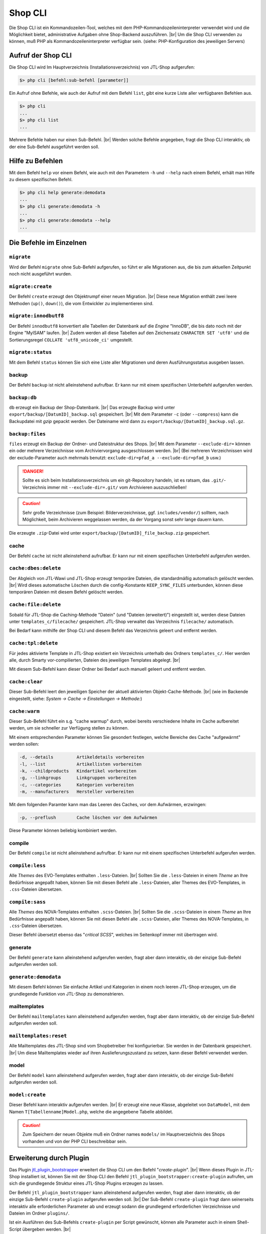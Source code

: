 Shop CLI
========

.. |br| raw:: html

    <br />


Die Shop CLI ist ein Kommandozeilen-Tool, welches mit dem PHP-Kommandozeileninterpreter
verwendet wird und die Möglichkeit bietet, administrative Aufgaben ohne Shop-Backend
auszuführen. |br|
Um die Shop CLI verwenden zu können, muß PHP als Kommandozeileninterpreter verfügbar sein.
(siehe: PHP-Konfiguration des jeweiligen Servers)


Aufruf der Shop CLI
-------------------

Die Shop CLI wird Im Hauptverzeichnis (Installationsverzeichnis) von JTL-Shop aufgerufen:

.. code-block:: text

    $> php cli [befehl:sub-befehl [parameter]]

Ein Aufruf ohne Befehle, wie auch der Aufruf mit dem Befehl ``list``, gibt eine kurze
Liste aller verfügbaren Befehlen aus.

.. code-block:: text

    $> php cli
    ...
    $> php cli list
    ...

Mehrere Befehle haben nur einen Sub-Befehl. |br|
Werden solche Befehle angegeben, fragt die Shop CLI interaktiv, ob der eine Sub-Befehl ausgeführt werden soll.


Hilfe zu Befehlen
-----------------

Mit dem Befehl ``help`` vor einem Befehl, wie auch mit den Parametern ``-h`` und ``--help`` nach
einem Befehl, erhält man Hilfe zu diesem spezifischen Befehl.

.. code-block:: text

    $> php cli help generate:demodata
    ...
    $> php cli generate:demodata -h
    ...
    $> php cli generate:demodata --help
    ...


Die Befehle im Einzelnen
------------------------

``migrate``
...........

Wird der Befehl ``migrate`` ohne Sub-Befehl aufgerufen, so führt er alle Migrationen aus,
die bis zum aktuellen Zeitpunkt noch nicht ausgeführt wurden.

``migrate:create``
..................

Der Befehl ``create`` erzeugt den Objektrumpf einer neuen Migration. |br|
Diese neue Migration enthält zwei leere Methoden (``up()``, ``down()``), die vom Entwickler zu implementieren sind.

``migrate:innodbutf8``
......................

Der Befehl ``innodbutf8`` konvertiert alle Tabellen der Datenbank auf die *Engine* "InnoDB", die bis dato noch mit
der Engine "MyISAM" laufen. |br|
Zudem werden all diese Tabellen auf den Zeichensatz ``CHARACTER SET 'utf8'`` und die Sortierungsregel
``COLLATE 'utf8_unicode_ci'`` umgestellt.

``migrate:status``
..................

Mit dem Befehl ``status`` können Sie sich eine Liste aller Migrationen und deren Ausführungsstatus ausgeben lassen.


backup
......

Der Befehl ``backup`` ist nicht alleinstehend aufrufbar. Er kann nur mit einem spezifischen Unterbefehl aufgerufen
werden.

``backup:db``
.............

``db`` erzeugt ein Backup der Shop-Datenbank. |br|
Das erzeugte Backup wird unter ``export/backup/[DatumID]_backup.sql`` gespeichert. |br|
Mit dem Parameter ``-c`` (oder ``--compress``) kann die Backupdatei mit *gzip* gepackt werden. Der Dateiname
wird dann zu ``export/backup/[DatumID]_backup.sql.gz``.

``backup:files``
................

``files`` erzeugt ein Backup der Ordner- und Dateistruktur des Shops. |br|
Mit dem Parameter ``--exclude-dir=`` können ein oder mehrere Verzeichnisse vom Archiviervorgang ausgeschlossen
werden. |br|
(Bei mehreren Verzeichnissen wird der exclude-Parameter
auch mehrmals benutzt: ``exclude-dir=pfad_a --exclude-dir=pfad_b`` usw.)

.. danger::

    Sollte es sich beim Installationsverzeichnis um ein git-Repository handeln, ist es ratsam,
    das ``.git/``-Verzeichnis immer mit ``--exclude-dir=.git/`` vom Archivieren auszuschließen!

.. caution::

    Sehr große Verzeichnisse (zum Beispiel: Bilderverzeichnisse, ggf. ``includes/vendor/``) solltem, nach Möglichkeit,
    beim Archivieren weggelassen werden, da der Vorgang sonst sehr lange dauern kann.

Die erzeugte ``.zip``-Datei wird unter ``export/backup/[DatumID]_file_backup.zip`` gespeichert.


cache
.....

Der Befehl ``cache`` ist nicht alleinstehend aufrufbar. Er kann nur mit einem spezifischen Unterbefehl aufgerufen
werden.

``cache:dbes:delete``
.....................

Der Abgleich von JTL-Wawi und JTL-Shop erzeugt temporäre Dateien, die standardmäßig automatisch gelöscht werden. |br|
Wird dieses automatische Löschen durch die config-Konstante ``KEEP_SYNC_FILES`` unterbunden, können diese temporären
Dateien mit diesem Befehl gelöscht werden.

``cache:file:delete``
.....................

Sobald für JTL-Shop die Caching-Methode "Datein" (und "Dateien (erweitert)") eingestellt ist, werden diese Dateien
unter ``templates_c/filecache/`` gespeichert. JTL-Shop verwaltet das Verzeichnis ``filecache/`` automatisch.

Bei Bedarf kann mithilfe der Shop CLI und diesem Befehl das Verzeichnis geleert und entfernt werden.

``cache:tpl:delete``
....................

Für jedes aktivierte Template in JTL-Shop existiert ein Verzeichnis unterhalb des Ordners ``templates_c/``. Hier
werden alle, durch Smarty vor-compilierten, Dateien des jeweiligen Templates abgelegt. |br|

Mit diesem Sub-Befehl kann dieser Ordner bei Bedarf auch manuell geleert und entfernt werden.

``cache:clear``
...............

Dieser Sub-Befehl leert den jeweiligen Speicher der aktuell aktivierten Objekt-Cache-Methode. |br|
(wie im Backende eingestellt, siehe: *System -> Cache -> Einstellungen -> Methode:*)

``cache:warm``
..............

Dieser Sub-Befehl führt ein s.g. "cache warmup" durch, wobei bereits verschiedene Inhalte im Cache aufbereitet werden,
um sie schneller zur Verfügung stellen zu können.

Mit einem entsprechenden Parameter können Sie gesondert festlegen, welche Bereiche des Cache "aufgewärmt"
werden sollen:

.. code-block:: text

    -d, --details         Artikeldetails vorbereiten
    -l, --list            Artikellisten vorbereiten
    -k, --childproducts   Kindartikel vorbereiten
    -g, --linkgroups      Linkgruppen vorbereiten
    -c, --categories      Kategorien vorbereiten
    -m, --manufacturers   Hersteller vorbereiten

Mit dem folgenden Paramter kann man das Leeren des Caches, vor dem Aufwärmen, erzwingen:

.. code-block:: text

    -p, --preflush        Cache löschen vor dem Aufwärmen

Diese Parameter können beliebig kombiniert werden.


compile
.......

Der Befehl ``compile`` ist nicht alleinstehend aufrufbar. Er kann nur mit einem spezifischen Unterbefehl aufgerufen
werden.

``compile:less``
................

Alle *Themes* des EVO-Templates enthalten ``.less``-Dateien. |br|
Sollten Sie die ``.less``-Dateien in einem *Theme* an Ihre Bedürfnisse angepaßt haben, können Sie mit diesen Befehl
alle ``.less``-Dateien, aller Themes des EVO-Templates, in ``.css``-Dateien übersetzen.

``compile:sass``
................

Alle *Themes* des NOVA-Templates enthalten ``.scss``-Dateien. |br|
Sollten Sie die ``.scss``-Dateien in einem *Theme* an Ihre Bedürfnisse angepaßt haben, können Sie mit diesen Befehl
alle ``.scss``-Dateien, aller Themes des NOVA-Templates, in ``.css``-Dateien übersetzen.

Dieser Befehl übersetzt ebenso das "*critical SCSS*", welches im Seitenkopf immer mit übertragen wird.


generate
........

Der Befehl ``generate`` kann alleinstehend aufgerufen werden, fragt aber dann interaktiv, ob der einzige
Sub-Befehl aufgerufen werden soll.

``generate:demodata``
.....................

Mit diesem Befehl können Sie einfache Artikel und Kategorien in einem noch leeren JTL-Shop erzeugen,
um die grundlegende Funktion von JTL-Shop zu demonstrieren.


mailtemplates
.............

Der Befehl ``mailtemplates`` kann alleinstehend aufgerufen werden, fragt aber dann interaktiv, ob der einzige
Sub-Befehl aufgerufen werden soll.

``mailtemplates:reset``
.......................

Alle Mailtemplates des JTL-Shop sind vom Shopbetreiber frei konfigurierbar. Sie werden in der Datenbank
gespeichert. |br|
Um diese Mailtemplates wieder auf ihren Auslieferungszustand zu setzen, kann dieser Befehl verwendet werden.


model
.....

Der Befehl ``model`` kann alleinstehend aufgerufen werden, fragt aber dann interaktiv, ob der einzige
Sub-Befehl aufgerufen werden soll.

``model:create``
................

Dieser Befehl kann interaktiv aufgerufen werden. |br|
Er erzeugt eine neue Klasse, abgeleitet von ``DataModel``, mit dem Namen ``T[Tabellenname]Model.php``,
welche die angegebene Tabelle abbildet.

.. caution::

    Zum Speichern der neuen Objekte muß ein Ordner names ``models/`` im Hauptverzeichnis des Shops vorhanden und von
    der PHP CLI beschreibbar sein.




Erweiterung durch Plugin
------------------------

Das Plugin `jtl_plugin_bootstrapper <https://gitlab.com/jtl-software/jtl-shop/plugins/jtl_plugin_bootstrapper>`_
erweitert die Shop CLI um den Befehl "*create-plugin*". |br|
Wenn dieses Plugin in JTL-Shop installiert ist, können Sie mit der Shop CLI den Befehl
``jtl_plugin_bootstrapper:create-plugin`` aufrufen, um sich die grundlegende Struktur eines JTL-Shop Plugins erzeugen
zu lassen.

Der Befehl ``jtl_plugin_bootstrapper`` kann alleinstehend aufgerufen werden, fragt aber dann interaktiv, ob der
einzige Sub-Befehl ``create-plugin`` aufgerufen werden soll. |br|
Der Sub-Befehl ``create-plugin`` fragt dann seinerseits interaktiv alle erforderlichen Parameter ab und erzeugt sodann
die grundlegend erforderlichen Verzeichnisse und Dateien im Ordner ``plugins/``.

Ist ein Ausführen des Sub-Befehls ``create-plugin`` per Script gewünscht, können alle Parameter
auch in einem Shell-Script übergeben werden. |br|

Beispiel:

.. code-block:: sh

    #!/bin/env bash

    PLUGIN_NAME='TestPlugin'                 # Name des Plugins
    PLUGIN_VERSION='1.0.0'                   # Version des Plugin (SemVer-konform)
    DESCRIPTION='Dies ist eine Test-Plugin'  # Beschreibungstext des Plugins
    AUTHOR='Max Mustermann'                  # Name des Authors
    URL='http://example.com'                 # URL, beispielsweise zur Homepage des Authors
    ID='test_plugin'                         # Plugin-ID (Plugin-Verzeichnisname und Shop-interne ID)
    FLUSH_TAGS='CACHING_GROUP_PRODUCT'       # Caching-Gruppen, die bei Installation gelöscht werden sollen (kommagetrennte Liste)
    MINSHOPVERSION='5.0.0'                   # minimale Shop-Version, in der das Plugin noch lauffähig ist (SemVer-konform)
    MAXSHOPVERSION='5.1.3'                   # maximale Shop-Version, in der das Plugin noch lauffähig ist (SemVer-konform)
    CREATE_MIGRATIONS='tplugin_table'        # Migrations zur Tabellerstellung erzeugen (kommagetrennte Liste)
    CREATE_MODELS='Yes'                      # Model erstellen, für neue Tabellen? (Yes/No)
    HOOKS='61,62'                            # Hooks, die genutzt werden sollen (kommagetrennt und numerisch)
    JS='main.js'                             # Javascript-Dateien, die erzeugt werden sollen (kommagetrennte Liste)
    CSS='main.css'                           # CSS-Dateien, die erzeugt werden sollen (kommagetrennte Liste)
    DELETE='Yes'                             # Soll das Plugin, bei Installation, eine alte Version ersetzen? (Yes/No)
    LINKS='test-plugin'                      # Frontend-Link-Name des Plugins (SEO-konformer, kommagetrennte Liste)
    SETTINGS='Textarea Test,Checkbox Test'   # Backend-Setting-Name (kommagetrennte Liste, muß mit Settings-Typ deckungsgleich sein)
    SETTINGSTYPES='textarea,checkbox'        # Typ des Backend-Settings (kommagetrennte Liste)


    php cli jtl_plugin_bootstrapper:create-plugin  \
      --name="${PLUGIN_NAME}"                      \
      --plugin-version="${PLUGIN_VERSION}"         \
      --description="${DESCRIPTION}"               \
      --author="${AUTHOR}"                         \
      --url="${URL}"                               \
      --id="${ID}"                                 \
      --flush-tags="${FLUSH_TAGS}"                 \
      --minshopversion="${MINSHOPVERSION}"         \
      --maxshopversion="${MAXSHOPVERSION}"         \
      --create-migrations="${CREATE_MIGRATIONS}"   \
      --create-models="${CREATE_MODELS}"           \
      --hooks="${HOOKS}"                           \
      --js="${JS}"                                 \
      --css="${CSS}"                               \
      --delete="${DELETE}"                         \
      --links="${LINKS}"                           \
      --settings="${SETTINGS}"                     \
      --settingstypes="${SETTINGSTYPES}"           \

Nicht alle Parameter sind Pflichtangaben. |br|
Bei interaktiver Ausführung wird nur der grundlegende Teil abgefragt.

Für den Parameter ``SETTINGSTYPES`` sind die Werte, die im Abschnitt ``info.xml``
in der Tabellenzeile ":ref:`Attribut Typ <label_infoxml_settingtypes>`" gelistet sind, gültig. |br|
``SETTINGS`` (die Einstellungsnamen) und ``SETTINGSTYPES`` müssen zwei "deckungsgleiche" Arrays sein, bei denen
beispielsweise Wert 1 im Array ``SETTINGS`` auch dem Wert 1 im Array ``SETTINGSTYPES`` entspricht.

Der Parameter ``--flush-tags`` bezieht sich auf die Caching-Group-Konstanten, die in den Datei ``includes/defines_inc.php``
zu finden sind.

